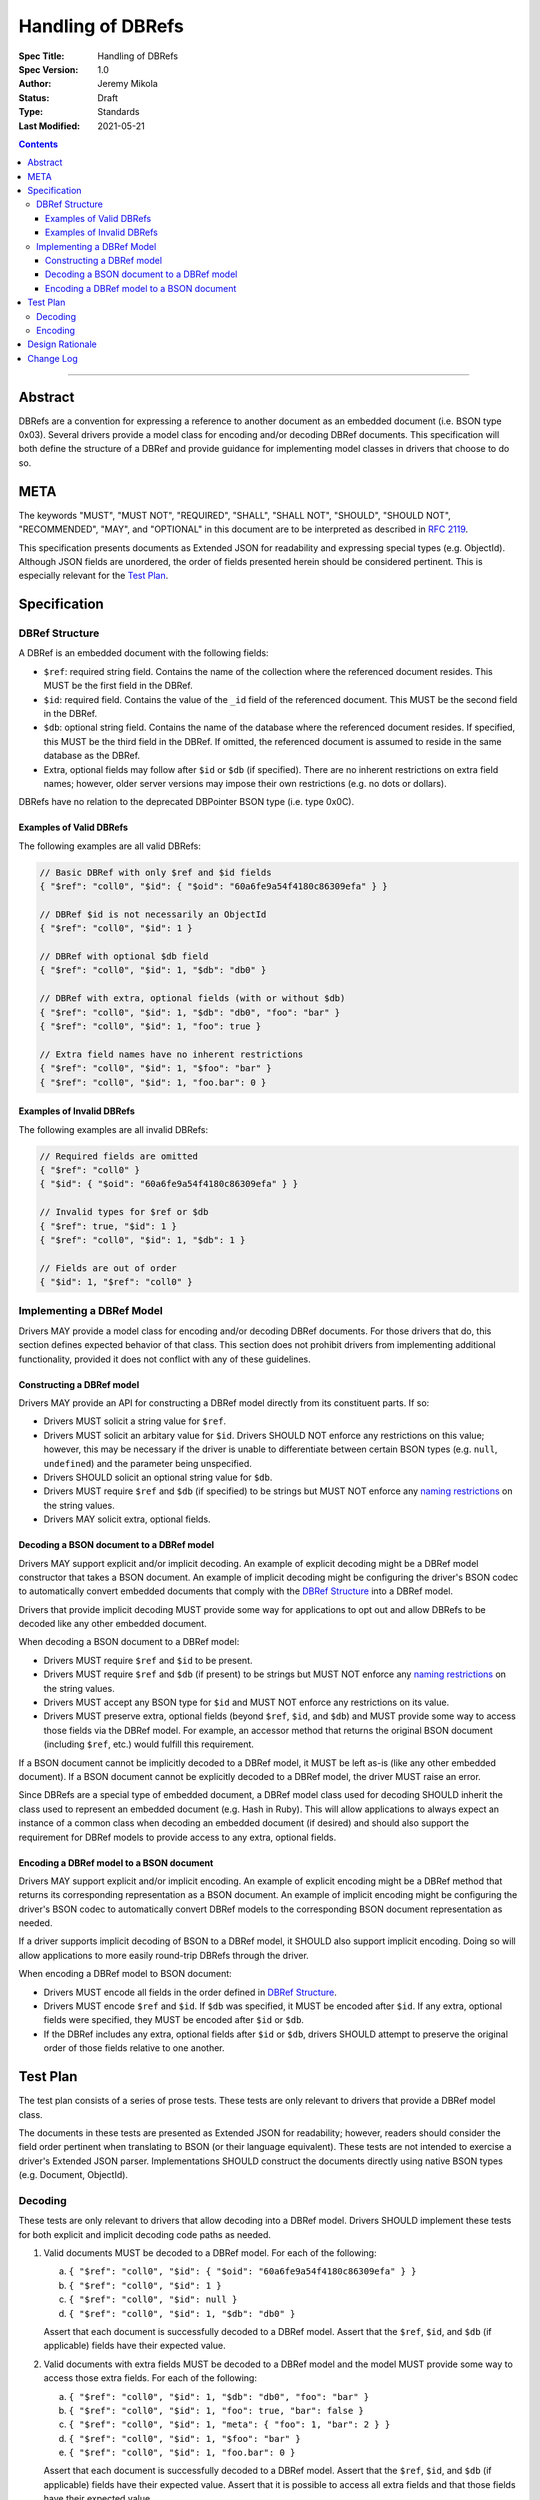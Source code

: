 ==================
Handling of DBRefs
==================

:Spec Title: Handling of DBRefs
:Spec Version: 1.0
:Author: Jeremy Mikola
:Status: Draft
:Type: Standards
:Last Modified: 2021-05-21

.. contents::

--------

Abstract
========

DBRefs are a convention for expressing a reference to another document as an
embedded document (i.e. BSON type 0x03). Several drivers provide a model class
for encoding and/or decoding DBRef documents. This specification will both
define the structure of a DBRef and provide guidance for implementing model
classes in drivers that choose to do so.


META
====

The keywords "MUST", "MUST NOT", "REQUIRED", "SHALL", "SHALL NOT", "SHOULD",
"SHOULD NOT", "RECOMMENDED", "MAY", and "OPTIONAL" in this document are to be
interpreted as described in `RFC 2119 <https://www.ietf.org/rfc/rfc2119.txt>`__.

This specification presents documents as Extended JSON for readability and
expressing special types (e.g. ObjectId). Although JSON fields are unordered,
the order of fields presented herein should be considered pertinent. This is
especially relevant for the `Test Plan`_.


Specification
=============


DBRef Structure
---------------

A DBRef is an embedded document with the following fields:

- ``$ref``: required string field. Contains the name of the collection where
  the referenced document resides. This MUST be the first field in the DBRef.
- ``$id``: required field. Contains the value of the ``_id`` field of the
  referenced document. This MUST be the second field in the DBRef.
- ``$db``: optional string field. Contains the name of the database where the
  referenced document resides. If specified, this MUST be the third field in the
  DBRef. If omitted, the referenced document is assumed to reside in the same
  database as the DBRef.
- Extra, optional fields may follow after ``$id`` or ``$db`` (if specified).
  There are no inherent restrictions on extra field names; however, older server
  versions may impose their own restrictions (e.g. no dots or dollars).

DBRefs have no relation to the deprecated DBPointer BSON type (i.e. type 0x0C).


Examples of Valid DBRefs
~~~~~~~~~~~~~~~~~~~~~~~~

The following examples are all valid DBRefs:

.. code:: typescript

  // Basic DBRef with only $ref and $id fields
  { "$ref": "coll0", "$id": { "$oid": "60a6fe9a54f4180c86309efa" } }

  // DBRef $id is not necessarily an ObjectId
  { "$ref": "coll0", "$id": 1 }

  // DBRef with optional $db field
  { "$ref": "coll0", "$id": 1, "$db": "db0" }

  // DBRef with extra, optional fields (with or without $db)
  { "$ref": "coll0", "$id": 1, "$db": "db0", "foo": "bar" }
  { "$ref": "coll0", "$id": 1, "foo": true }

  // Extra field names have no inherent restrictions
  { "$ref": "coll0", "$id": 1, "$foo": "bar" }
  { "$ref": "coll0", "$id": 1, "foo.bar": 0 }

Examples of Invalid DBRefs
~~~~~~~~~~~~~~~~~~~~~~~~~~

The following examples are all invalid DBRefs:

.. code:: typescript

  // Required fields are omitted
  { "$ref": "coll0" }
  { "$id": { "$oid": "60a6fe9a54f4180c86309efa" } }

  // Invalid types for $ref or $db
  { "$ref": true, "$id": 1 }
  { "$ref": "coll0", "$id": 1, "$db": 1 }

  // Fields are out of order
  { "$id": 1, "$ref": "coll0" }


Implementing a DBRef Model
--------------------------

Drivers MAY provide a model class for encoding and/or decoding DBRef documents.
For those drivers that do, this section defines expected behavior of that class.
This section does not prohibit drivers from implementing additional
functionality, provided it does not conflict with any of these guidelines.


Constructing a DBRef model
~~~~~~~~~~~~~~~~~~~~~~~~~~

Drivers MAY provide an API for constructing a DBRef model directly from its
constituent parts. If so:

- Drivers MUST solicit a string value for ``$ref``.

- Drivers MUST solicit an arbitary value for ``$id``. Drivers SHOULD NOT enforce
  any restrictions on this value; however, this may be necessary if the driver
  is unable to differentiate between certain BSON types (e.g. ``null``,
  ``undefined``) and the parameter being unspecified.

- Drivers SHOULD solicit an optional string value for ``$db``.

- Drivers MUST require ``$ref`` and ``$db`` (if specified) to be strings but
  MUST NOT enforce any `naming restrictions`_ on the string values.

- Drivers MAY solicit extra, optional fields.

.. _naming restrictions: https://docs.mongodb.com/manual/reference/limits/#naming-restrictions

Decoding a BSON document to a DBRef model
~~~~~~~~~~~~~~~~~~~~~~~~~~~~~~~~~~~~~~~~~

Drivers MAY support explicit and/or implicit decoding. An example of explicit
decoding might be a DBRef model constructor that takes a BSON document. An
example of implicit decoding might be configuring the driver's BSON codec to
automatically convert embedded documents that comply with the `DBRef Structure`_
into a DBRef model.

Drivers that provide implicit decoding MUST provide some way for applications to
opt out and allow DBRefs to be decoded like any other embedded document.

When decoding a BSON document to a DBRef model:

- Drivers MUST require ``$ref`` and ``$id`` to be present.

- Drivers MUST require ``$ref`` and ``$db`` (if present) to be strings but
  MUST NOT enforce any `naming restrictions`_ on the string values.

- Drivers MUST accept any BSON type for ``$id`` and MUST NOT enforce any
  restrictions on its value.

- Drivers MUST preserve extra, optional fields (beyond ``$ref``, ``$id``, and
  ``$db``) and MUST provide some way to access those fields via the DBRef model.
  For example, an accessor method that returns the original BSON document
  (including ``$ref``, etc.) would fulfill this requirement.

If a BSON document cannot be implicitly decoded to a DBRef model, it MUST be
left as-is (like any other embedded document). If a BSON document cannot be
explicitly decoded to a DBRef model, the driver MUST raise an error.

Since DBRefs are a special type of embedded document, a DBRef model class used
for decoding SHOULD inherit the class used to represent an embedded document
(e.g. Hash in Ruby). This will allow applications to always expect an instance
of a common class when decoding an embedded document (if desired) and should
also support the requirement for DBRef models to provide access to any extra,
optional fields.


Encoding a DBRef model to a BSON document
~~~~~~~~~~~~~~~~~~~~~~~~~~~~~~~~~~~~~~~~~

Drivers MAY support explicit and/or implicit encoding. An example of explicit
encoding might be a DBRef method that returns its corresponding representation
as a BSON document. An example of implicit encoding might be configuring the
driver's BSON codec to automatically convert DBRef models to the corresponding
BSON document representation as needed.

If a driver supports implicit decoding of BSON to a DBRef model, it SHOULD also
support implicit encoding. Doing so will allow applications to more easily
round-trip DBRefs through the driver.

When encoding a DBRef model to BSON document:

- Drivers MUST encode all fields in the order defined in `DBRef Structure`_.

- Drivers MUST encode ``$ref`` and ``$id``. If ``$db`` was specified, it MUST be
  encoded after ``$id``. If any extra, optional fields were specified, they MUST
  be encoded after ``$id`` or ``$db``.

- If the DBRef includes any extra, optional fields after ``$id`` or ``$db``,
  drivers SHOULD attempt to preserve the original order of those fields relative
  to one another.


Test Plan
=========

The test plan consists of a series of prose tests. These tests are only relevant
to drivers that provide a DBRef model class.

The documents in these tests are presented as Extended JSON for readability;
however, readers should consider the field order pertinent when translating to
BSON (or their language equivalent). These tests are not intended to exercise a
driver's Extended JSON parser. Implementations SHOULD construct the documents
directly using native BSON types (e.g. Document, ObjectId).


Decoding
--------

These tests are only relevant to drivers that allow decoding into a DBRef model.
Drivers SHOULD implement these tests for both explicit and implicit decoding
code paths as needed.

1. Valid documents MUST be decoded to a DBRef model. For each of the following:

   a. ``{ "$ref": "coll0", "$id": { "$oid": "60a6fe9a54f4180c86309efa" } }``
   b. ``{ "$ref": "coll0", "$id": 1 }``
   c. ``{ "$ref": "coll0", "$id": null }``
   d. ``{ "$ref": "coll0", "$id": 1, "$db": "db0" }``

   Assert that each document is successfully decoded to a DBRef model. Assert
   that the ``$ref``, ``$id``, and ``$db`` (if applicable) fields have their
   expected value.

2. Valid documents with extra fields MUST be decoded to a DBRef model and the
   model MUST provide some way to access those extra fields. For each of the
   following:

   a. ``{ "$ref": "coll0", "$id": 1, "$db": "db0", "foo": "bar" }``
   b. ``{ "$ref": "coll0", "$id": 1, "foo": true, "bar": false }``
   c. ``{ "$ref": "coll0", "$id": 1, "meta": { "foo": 1, "bar": 2 } }``
   d. ``{ "$ref": "coll0", "$id": 1, "$foo": "bar" }``
   e. ``{ "$ref": "coll0", "$id": 1, "foo.bar": 0 }``

   Assert that each document is successfully decoded to a DBRef model. Assert
   that the ``$ref``, ``$id``, and ``$db`` (if applicable) fields have their
   expected value. Assert that it is possible to access all extra fields and
   that those fields have their expected value.

3. Documents with out of order fields that are otherwise valid MUST be decoded
   to a DBRef model. For each of the following:

   a. ``{ "$id": 1, "$ref": "coll0" }``
   b. ``{ "$db": "db0", "$ref": "coll0", "$id": 1 }``
   c. ``{ "foo": 1, "$id": 1, "$ref": "coll0" }``
   d. ``{ "foo": 1, "$ref": "coll0", "$id": 1, "$db": "db0" }``
   e. ``{ "foo": 1, "$ref": "coll0", "$id": 1, "$db": "db0", "bar": 1 }``

   Assert that each document is successfully decoded to a DBRef model. Assert
   that the ``$ref``, ``$id``, ``$db`` (if applicable), and any extra fields (if
   applicable) have their expected value.

4. Documents missing required fields MUST NOT be decoded to a DBRef model. For
   each of the following:

   a. ``{ "$ref": "coll0" }``
   b. ``{ "$id": { "$oid": "60a6fe9a54f4180c86309efa" } }``
   c. ``{ "$db": "db0" }``

   Assert that each document is not decoded to a DBRef model. In the context of
   implicit decoding, the document MUST be decoded like any other embedded
   document. In the context of explicit decoding, the DBRef decoding method MUST
   raise an error.

5. Documents with invalid types for ``$ref`` or ``$db`` MUST NOT be decoded to a
   DBRef model. For each of the following:

   a. ``{ "$ref": true, "$id": 1 }``
   b. ``{ "$ref": "coll0", "$id": 1, "$db": 1 }``

   Assert that each document is not decoded to a DBRef model. In the context of
   implicit decoding, the document MUST be decoded like any other embedded
   document. In the context of explicit decoding, the DBRef decoding method MUST
   raise an error.


Encoding
--------

These tests are only relevant to drivers that allow encoding a DBRef model.
Drivers SHOULD implement these tests for both explicit and implicit encoding
code paths as needed.

Drivers MAY use any method to create the DBRef model for each test (e.g.
constructor, explicit decoding method).

Drivers MAY skip tests that cannot be implemented as written (e.g. DBRef model
constructor does not support extra, optional fields and the driver also does not
support explicit/implicit decoding).

1. Encoding DBRefs with basic fields. For each of the following:

   a. ``{ "$ref": "coll0", "$id": { "$oid": "60a6fe9a54f4180c86309efa" } }``
   b. ``{ "$ref": "coll0", "$id": 1 }``
   c. ``{ "$ref": "coll0", "$id": null }``
   d. ``{ "$ref": "coll0", "$id": 1, "$db": "db0" }``

   Assert that each DBRef model is successfully encoded to a BSON document.
   Assert that the ``$ref``, ``$id``, and ``$db`` (if applicable) fields appear
   in the correct order and have their expected values.

2. Encoding DBRefs with extra, optional fields. For each of the following:

   a. ``{ "$ref": "coll0", "$id": 1, "$db": "db0", "foo": "bar" }``
   b. ``{ "$ref": "coll0", "$id": 1, "foo": true, "bar": false }``
   c. ``{ "$ref": "coll0", "$id": 1, "meta": { "foo": 1, "bar": 2 } }``
   d. ``{ "$ref": "coll0", "$id": 1, "$foo": "bar" }``
   e. ``{ "$ref": "coll0", "$id": 1, "foo.bar": 0 }``

   Assert that each DBRef model is successfully encoded to a BSON document.
   Assert that the ``$ref``, ``$id``, ``$db`` (if applicable), and any extra
   fields appear in the correct order and have their expected values.

3. Encoding DBRefs re-orders any out of order fields during decoding. This test
   MUST NOT use a constructor that solicits fields individually. For each of the
   following:

   a. ``{ "$id": 1, "$ref": "coll0" }``
   b. ``{ "$db": "db0", "$ref": "coll0", "$id": 1 }``
   c. ``{ "foo": 1, "$id": 1, "$ref": "coll0" }``
   d. ``{ "foo": 1, "$ref": "coll0", "$id": 1, "$db": "db0" }``
   e. ``{ "foo": 1, "$ref": "coll0", "$id": 1, "$db": "db0", "bar": 1 }``

   Assert that each document is successfully decoded to a DBRef model and then
   successfully encoded back to a BSON document. Assert that the order of fields
   in each encoded BSON document matches the following, respectively:

   a. ``{ "$ref": "coll0", "$id": 1 }``
   b. ``{ "$ref": "coll0", "$id": 1, "$db": "db0" }``
   c. ``{ "$ref": "coll0", "$id": 1, "foo": 1 }``
   d. ``{ "$ref": "coll0", "$id": 1, "$db": "db0", "foo": 1}``
   e. ``{ "$ref": "coll0", "$id": 1, "$db": "db0", "foo": 1, "bar": 1 }``


Design Rationale
================

In contrast to always encoding DBRefs with the correct field order, decoding
permits fields to be out of order (provided the document is otherwise valid).
This follows the `robustness principle`_ in having the driver be liberal in what
it accepts and conservative in what it emits. This does mean that round-tripping
an out of order DBRef through a driver could result in its field order being
changed; however, this behavior is consistent with existing behavior in drivers
that model DBRefs (e.g. C#, Java, Node, Python, Ruby) and applications can opt
out of implicit decoding if desired.

.. _robustness principle: https://en.wikipedia.org/wiki/Robustness_principle


Change Log
==========

This section is intentionally blank.
